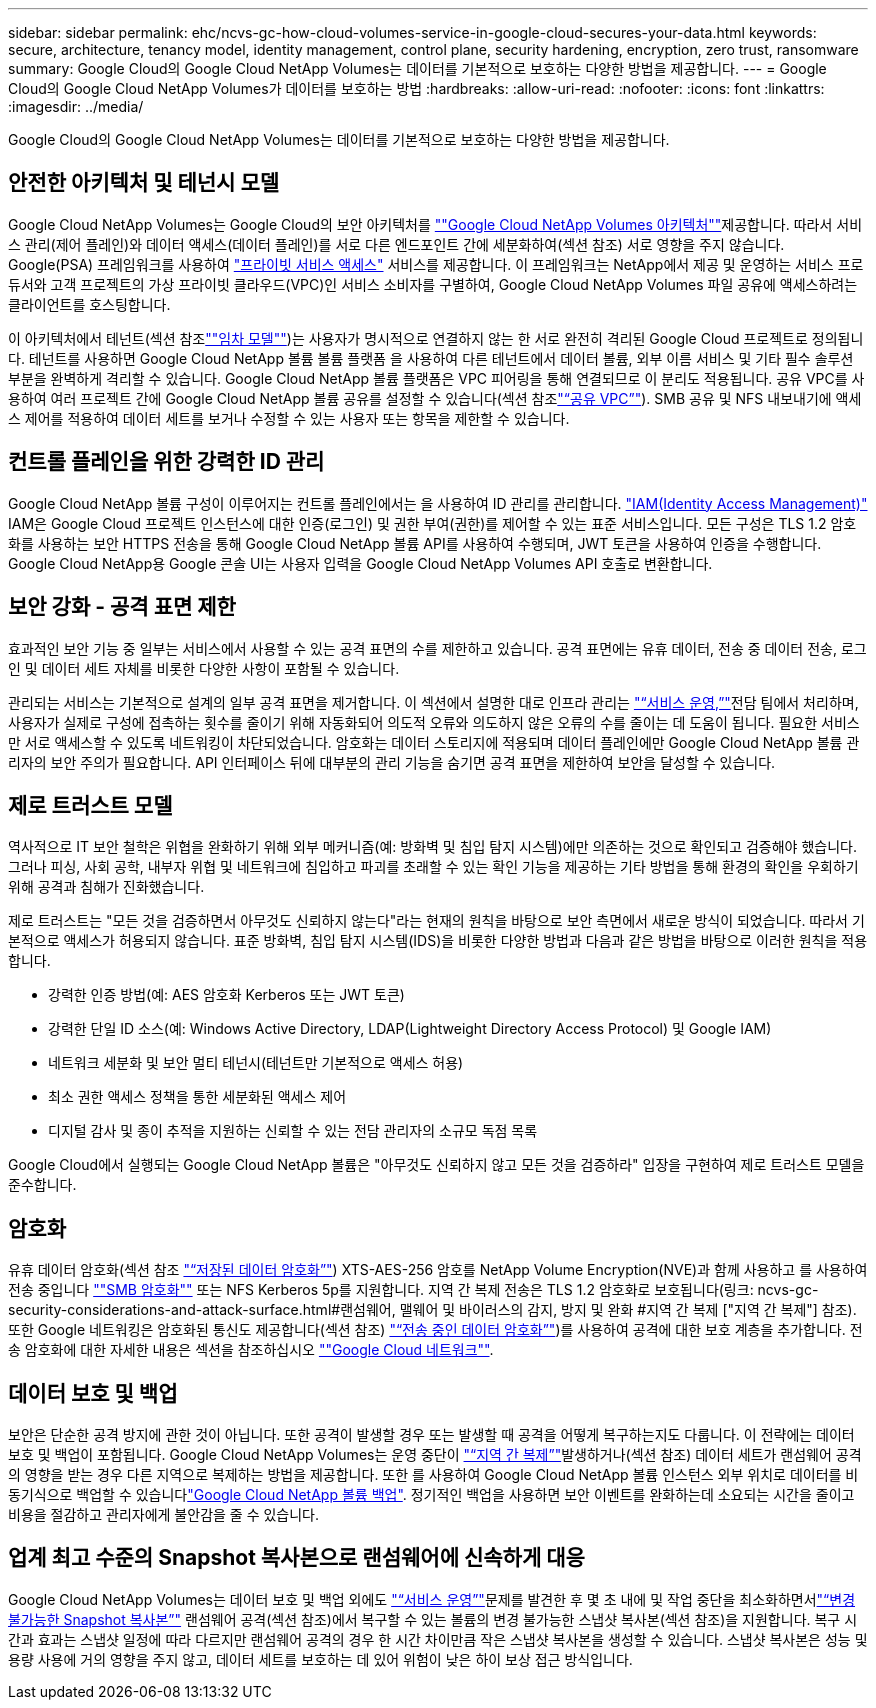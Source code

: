 ---
sidebar: sidebar 
permalink: ehc/ncvs-gc-how-cloud-volumes-service-in-google-cloud-secures-your-data.html 
keywords: secure, architecture, tenancy model, identity management, control plane, security hardening, encryption, zero trust, ransomware 
summary: Google Cloud의 Google Cloud NetApp Volumes는 데이터를 기본적으로 보호하는 다양한 방법을 제공합니다. 
---
= Google Cloud의 Google Cloud NetApp Volumes가 데이터를 보호하는 방법
:hardbreaks:
:allow-uri-read: 
:nofooter: 
:icons: font
:linkattrs: 
:imagesdir: ../media/


[role="lead"]
Google Cloud의 Google Cloud NetApp Volumes는 데이터를 기본적으로 보호하는 다양한 방법을 제공합니다.



== 안전한 아키텍처 및 테넌시 모델

Google Cloud NetApp Volumes는 Google Cloud의 보안 아키텍처를 link:ncvs-gc-cloud-volumes-service-architecture.html[""Google Cloud NetApp Volumes 아키텍처""]제공합니다. 따라서 서비스 관리(제어 플레인)와 데이터 액세스(데이터 플레인)를 서로 다른 엔드포인트 간에 세분화하여(섹션 참조) 서로 영향을 주지 않습니다. Google(PSA) 프레임워크를 사용하여 https://cloud.google.com/vpc/docs/private-services-access?hl=en_US["프라이빗 서비스 액세스"^] 서비스를 제공합니다. 이 프레임워크는 NetApp에서 제공 및 운영하는 서비스 프로듀서와 고객 프로젝트의 가상 프라이빗 클라우드(VPC)인 서비스 소비자를 구별하여, Google Cloud NetApp Volumes 파일 공유에 액세스하려는 클라이언트를 호스팅합니다.

이 아키텍처에서 테넌트(섹션 참조link:ncvs-gc-cloud-volumes-service-architecture.html#tenancy-model[""임차 모델""])는 사용자가 명시적으로 연결하지 않는 한 서로 완전히 격리된 Google Cloud 프로젝트로 정의됩니다. 테넌트를 사용하면 Google Cloud NetApp 볼륨 볼륨 플랫폼 을 사용하여 다른 테넌트에서 데이터 볼륨, 외부 이름 서비스 및 기타 필수 솔루션 부분을 완벽하게 격리할 수 있습니다. Google Cloud NetApp 볼륨 플랫폼은 VPC 피어링을 통해 연결되므로 이 분리도 적용됩니다. 공유 VPC를 사용하여 여러 프로젝트 간에 Google Cloud NetApp 볼륨 공유를 설정할 수 있습니다(섹션 참조link:ncvs-gc-cloud-volumes-service-architecture.html#shared-vpcs["“공유 VPC”"]). SMB 공유 및 NFS 내보내기에 액세스 제어를 적용하여 데이터 세트를 보거나 수정할 수 있는 사용자 또는 항목을 제한할 수 있습니다.



== 컨트롤 플레인을 위한 강력한 ID 관리

Google Cloud NetApp 볼륨 구성이 이루어지는 컨트롤 플레인에서는 을 사용하여 ID 관리를 관리합니다. https://cloud.google.com/iam/docs/overview["IAM(Identity Access Management)"^] IAM은 Google Cloud 프로젝트 인스턴스에 대한 인증(로그인) 및 권한 부여(권한)를 제어할 수 있는 표준 서비스입니다. 모든 구성은 TLS 1.2 암호화를 사용하는 보안 HTTPS 전송을 통해 Google Cloud NetApp 볼륨 API를 사용하여 수행되며, JWT 토큰을 사용하여 인증을 수행합니다. Google Cloud NetApp용 Google 콘솔 UI는 사용자 입력을 Google Cloud NetApp Volumes API 호출로 변환합니다.



== 보안 강화 - 공격 표면 제한

효과적인 보안 기능 중 일부는 서비스에서 사용할 수 있는 공격 표면의 수를 제한하고 있습니다. 공격 표면에는 유휴 데이터, 전송 중 데이터 전송, 로그인 및 데이터 세트 자체를 비롯한 다양한 사항이 포함될 수 있습니다.

관리되는 서비스는 기본적으로 설계의 일부 공격 표면을 제거합니다. 이 섹션에서 설명한 대로 인프라 관리는 link:ncvs-gc-service-operation.html["“서비스 운영,”"]전담 팀에서 처리하며, 사용자가 실제로 구성에 접촉하는 횟수를 줄이기 위해 자동화되어 의도적 오류와 의도하지 않은 오류의 수를 줄이는 데 도움이 됩니다. 필요한 서비스만 서로 액세스할 수 있도록 네트워킹이 차단되었습니다. 암호화는 데이터 스토리지에 적용되며 데이터 플레인에만 Google Cloud NetApp 볼륨 관리자의 보안 주의가 필요합니다. API 인터페이스 뒤에 대부분의 관리 기능을 숨기면 공격 표면을 제한하여 보안을 달성할 수 있습니다.



== 제로 트러스트 모델

역사적으로 IT 보안 철학은 위협을 완화하기 위해 외부 메커니즘(예: 방화벽 및 침입 탐지 시스템)에만 의존하는 것으로 확인되고 검증해야 했습니다. 그러나 피싱, 사회 공학, 내부자 위협 및 네트워크에 침입하고 파괴를 초래할 수 있는 확인 기능을 제공하는 기타 방법을 통해 환경의 확인을 우회하기 위해 공격과 침해가 진화했습니다.

제로 트러스트는 "모든 것을 검증하면서 아무것도 신뢰하지 않는다"라는 현재의 원칙을 바탕으로 보안 측면에서 새로운 방식이 되었습니다. 따라서 기본적으로 액세스가 허용되지 않습니다. 표준 방화벽, 침입 탐지 시스템(IDS)을 비롯한 다양한 방법과 다음과 같은 방법을 바탕으로 이러한 원칙을 적용합니다.

* 강력한 인증 방법(예: AES 암호화 Kerberos 또는 JWT 토큰)
* 강력한 단일 ID 소스(예: Windows Active Directory, LDAP(Lightweight Directory Access Protocol) 및 Google IAM)
* 네트워크 세분화 및 보안 멀티 테넌시(테넌트만 기본적으로 액세스 허용)
* 최소 권한 액세스 정책을 통한 세분화된 액세스 제어
* 디지털 감사 및 종이 추적을 지원하는 신뢰할 수 있는 전담 관리자의 소규모 독점 목록


Google Cloud에서 실행되는 Google Cloud NetApp 볼륨은 "아무것도 신뢰하지 않고 모든 것을 검증하라" 입장을 구현하여 제로 트러스트 모델을 준수합니다.



== 암호화

유휴 데이터 암호화(섹션 참조 link:ncvs-gc-data-encryption-at-rest.html["“저장된 데이터 암호화”"]) XTS-AES-256 암호를 NetApp Volume Encryption(NVE)과 함께 사용하고 를 사용하여 전송 중입니다 link:ncvs-gc-data-encryption-in-transit.html#smb-encryption[""SMB 암호화""] 또는 NFS Kerberos 5p를 지원합니다. 지역 간 복제 전송은 TLS 1.2 암호화로 보호됩니다(링크: ncvs-gc-security-considerations-and-attack-surface.html#랜섬웨어, 맬웨어 및 바이러스의 감지, 방지 및 완화 #지역 간 복제 ["지역 간 복제"] 참조). 또한 Google 네트워킹은 암호화된 통신도 제공합니다(섹션 참조) link:ncvs-gc-data-encryption-in-transit.html["“전송 중인 데이터 암호화”"])를 사용하여 공격에 대한 보호 계층을 추가합니다. 전송 암호화에 대한 자세한 내용은 섹션을 참조하십시오 link:ncvs-gc-data-encryption-in-transit.html#google-cloud-network[""Google Cloud 네트워크""].



== 데이터 보호 및 백업

보안은 단순한 공격 방지에 관한 것이 아닙니다. 또한 공격이 발생할 경우 또는 발생할 때 공격을 어떻게 복구하는지도 다룹니다. 이 전략에는 데이터 보호 및 백업이 포함됩니다. Google Cloud NetApp Volumes는 운영 중단이 link:ncvs-gc-security-considerations-and-attack-surfaces.html#cross-region-replication["“지역 간 복제”"]발생하거나(섹션 참조) 데이터 세트가 랜섬웨어 공격의 영향을 받는 경우 다른 지역으로 복제하는 방법을 제공합니다. 또한 를 사용하여 Google Cloud NetApp 볼륨 인스턴스 외부 위치로 데이터를 비동기식으로 백업할 수 있습니다link:ncvs-gc-security-considerations-and-attack-surfaces.html#cloud-volumes-service-backup["Google Cloud NetApp 볼륨 백업"]. 정기적인 백업을 사용하면 보안 이벤트를 완화하는데 소요되는 시간을 줄이고 비용을 절감하고 관리자에게 불안감을 줄 수 있습니다.



== 업계 최고 수준의 Snapshot 복사본으로 랜섬웨어에 신속하게 대응

Google Cloud NetApp Volumes는 데이터 보호 및 백업 외에도 link:ncvs-gc-service-operation.html["“서비스 운영”"]문제를 발견한 후 몇 초 내에 및 작업 중단을 최소화하면서link:ncvs-gc-security-considerations-and-attack-surfaces.html#immutable-snapshot-copies["“변경 불가능한 Snapshot 복사본”"] 랜섬웨어 공격(섹션 참조)에서 복구할 수 있는 볼륨의 변경 불가능한 스냅샷 복사본(섹션 참조)을 지원합니다. 복구 시간과 효과는 스냅샷 일정에 따라 다르지만 랜섬웨어 공격의 경우 한 시간 차이만큼 작은 스냅샷 복사본을 생성할 수 있습니다. 스냅샷 복사본은 성능 및 용량 사용에 거의 영향을 주지 않고, 데이터 세트를 보호하는 데 있어 위험이 낮은 하이 보상 접근 방식입니다.
